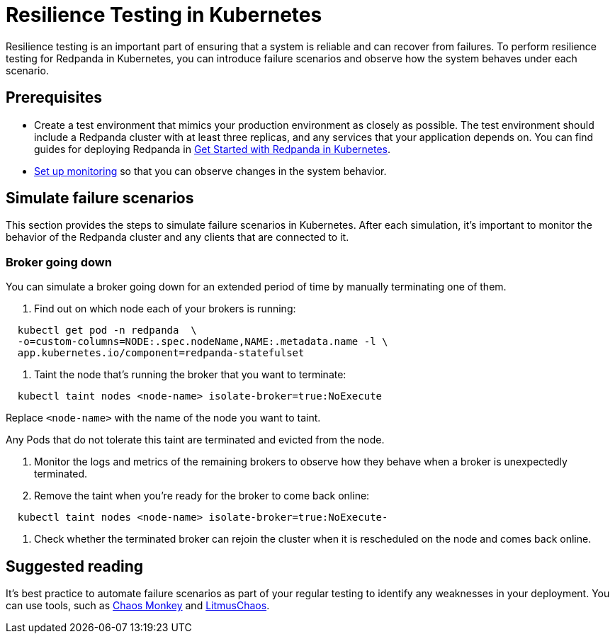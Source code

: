 = Resilience Testing in Kubernetes
:description: Resilience testing is an important part of ensuring that a system is reliable and can recover from failures. To perform resilience testing for Redpanda in Kubernetes, you can introduce failures and observe how the system behaves under each failure scenario.
:deployment: Kubernetes
:linkRoot: ../../../

Resilience testing is an important part of ensuring that a system is reliable and can recover from failures. To perform resilience testing for Redpanda in Kubernetes, you can introduce failure scenarios and observe how the system behaves under each scenario.

== Prerequisites

* Create a test environment that mimics your production environment as closely as possible. The test environment should include a Redpanda cluster with at least three replicas, and any services that your application depends on. You can find guides for deploying Redpanda in xref:deploy:deployment-option:self-hosted:kubernetes:get-started-dev.adoc[Get Started with Redpanda in Kubernetes].
* xref::monitor.adoc[Set up monitoring] so that you can observe changes in the system behavior.

== Simulate failure scenarios

This section provides the steps to simulate failure scenarios in Kubernetes. After each simulation, it's important to monitor the behavior of the Redpanda cluster and any clients that are connected to it.

=== Broker going down

You can simulate a broker going down for an extended period of time by manually terminating one of them.

. Find out on which node each of your brokers is running:

[,bash]
----
  kubectl get pod -n redpanda  \
  -o=custom-columns=NODE:.spec.nodeName,NAME:.metadata.name -l \
  app.kubernetes.io/component=redpanda-statefulset
----

. Taint the node that's running the broker that you want to terminate:

[,bash]
----
  kubectl taint nodes <node-name> isolate-broker=true:NoExecute
----

Replace `<node-name>` with the name of the node you want to taint.

Any Pods that do not tolerate this taint are terminated and evicted from the node.

. Monitor the logs and metrics of the remaining brokers to observe how they behave when a broker is unexpectedly terminated.
. Remove the taint when you're ready for the broker to come back online:

[,bash]
----
  kubectl taint nodes <node-name> isolate-broker=true:NoExecute-
----

. Check whether the terminated broker can rejoin the cluster when it is rescheduled on the node and comes back online.

== Suggested reading

It's best practice to automate failure scenarios as part of your regular testing to identify any weaknesses in your deployment. You can use tools, such as https://netflix.github.io/chaosmonkey/[Chaos Monkey] and https://docs.litmuschaos.io/docs/getting-started/installation/[LitmusChaos].
